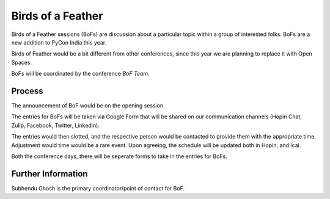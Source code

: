 Birds of a Feather
==================

Birds of a Feather sessions (BoFs) are discussion about a particular topic within
a group of interested folks. BoFs are a new addition to PyCon India this year.

Birds of Feather would be a bit different from other conferences, since this year
we are planning to replace it with Open Spaces.

BoFs will be coordinated by the conference *BoF Team*.

Process
-------

The announcement of BoF would be on the opening session.

The entries for BoFs will be taken via Google Form that will be shared on
our communication channels (Hopin Chat, Zulip, Facebook, Twitter, Linkedin).

The entries would then slotted, and the respective person would be contacted to
provide them with the appropriate time. Adjustment would time would be a rare event.
Upon agreeing, the schedule will be updated both in Hopin, and Ical.

Both the conference days, there will be seperate forms to take in the entries
for BoFs.


Further Information
-------------------

Subhendu Ghosh is the primary coordinator/point of contact for BoF.
